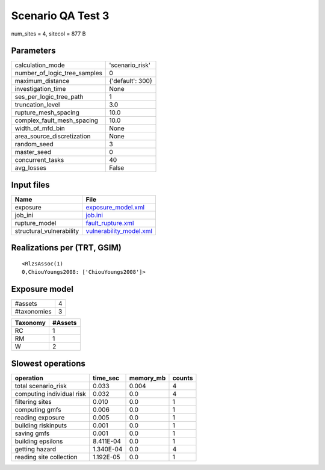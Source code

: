 Scenario QA Test 3
==================

num_sites = 4, sitecol = 877 B

Parameters
----------
============================ ================
calculation_mode             'scenario_risk' 
number_of_logic_tree_samples 0               
maximum_distance             {'default': 300}
investigation_time           None            
ses_per_logic_tree_path      1               
truncation_level             3.0             
rupture_mesh_spacing         10.0            
complex_fault_mesh_spacing   10.0            
width_of_mfd_bin             None            
area_source_discretization   None            
random_seed                  3               
master_seed                  0               
concurrent_tasks             40              
avg_losses                   False           
============================ ================

Input files
-----------
======================== ====================================================
Name                     File                                                
======================== ====================================================
exposure                 `exposure_model.xml <exposure_model.xml>`_          
job_ini                  `job.ini <job.ini>`_                                
rupture_model            `fault_rupture.xml <fault_rupture.xml>`_            
structural_vulnerability `vulnerability_model.xml <vulnerability_model.xml>`_
======================== ====================================================

Realizations per (TRT, GSIM)
----------------------------

::

  <RlzsAssoc(1)
  0,ChiouYoungs2008: ['ChiouYoungs2008']>

Exposure model
--------------
=========== =
#assets     4
#taxonomies 3
=========== =

======== =======
Taxonomy #Assets
======== =======
RC       1      
RM       1      
W        2      
======== =======

Slowest operations
------------------
========================= ========= ========= ======
operation                 time_sec  memory_mb counts
========================= ========= ========= ======
total scenario_risk       0.033     0.004     4     
computing individual risk 0.032     0.0       4     
filtering sites           0.010     0.0       1     
computing gmfs            0.006     0.0       1     
reading exposure          0.005     0.0       1     
building riskinputs       0.001     0.0       1     
saving gmfs               0.001     0.0       1     
building epsilons         8.411E-04 0.0       1     
getting hazard            1.340E-04 0.0       4     
reading site collection   1.192E-05 0.0       1     
========================= ========= ========= ======